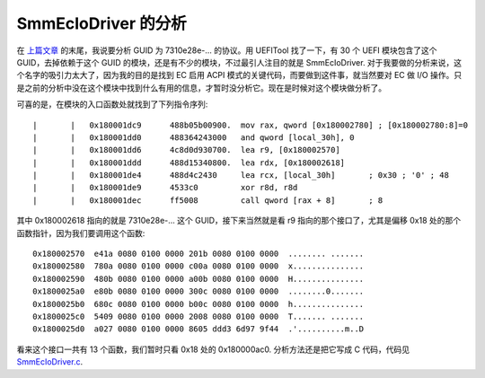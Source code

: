 SmmEcIoDriver 的分析
=====================

在 `上篇文章 <smm_event.rst>`__ 的末尾，我说要分析 GUID 为 7310e28e-... 的协议。用 UEFITool 找了一下，有 30 个 UEFI 模块包含了这个 GUID，去掉依赖于这个 GUID 的模块，还是有不少的模块，不过最引人注目的就是 SmmEcIoDriver. 对于我要做的分析来说，这个名字的吸引力太大了，因为我的目的是找到 EC 启用 ACPI 模式的关键代码，而要做到这件事，就当然要对 EC 做 I/O 操作。只是之前的分析中没在这个模块中找到什么有用的信息，才暂时没分析它。现在是时候对这个模块做分析了。

可喜的是，在模块的入口函数处就找到了下列指令序列::

 |       |   0x180001dc9      488b05b00900.  mov rax, qword [0x180002780] ; [0x180002780:8]=0
 |       |   0x180001dd0      488364243000   and qword [local_30h], 0
 |       |   0x180001dd6      4c8d0d930700.  lea r9, [0x180002570]
 |       |   0x180001ddd      488d15340800.  lea rdx, [0x180002618]
 |       |   0x180001de4      488d4c2430     lea rcx, [local_30h]       ; 0x30 ; '0' ; 48
 |       |   0x180001de9      4533c0         xor r8d, r8d
 |       |   0x180001dec      ff5008         call qword [rax + 8]       ; 8

其中 0x180002618 指向的就是 7310e28e-... 这个 GUID，接下来当然就是看 r9 指向的那个接口了，尤其是偏移 0x18 处的那个函数指针，因为我们要调用这个函数::

 0x180002570  e41a 0080 0100 0000 201b 0080 0100 0000  ........ .......
 0x180002580  780a 0080 0100 0000 c00a 0080 0100 0000  x...............
 0x180002590  480b 0080 0100 0000 a00b 0080 0100 0000  H...............
 0x1800025a0  e80b 0080 0100 0000 300c 0080 0100 0000  ........0.......
 0x1800025b0  680c 0080 0100 0000 b00c 0080 0100 0000  h...............
 0x1800025c0  5409 0080 0100 0000 2008 0080 0100 0000  T....... .......
 0x1800025d0  a027 0080 0100 0000 8605 ddd3 6d97 9f44  .'..........m..D

看来这个接口一共有 13 个函数，我们暂时只看 0x18 处的 0x180000ac0. 分析方法还是把它写成 C 代码，代码见 `SmmEcIoDriver.c <SmmEcIoDriver.c>`__.
